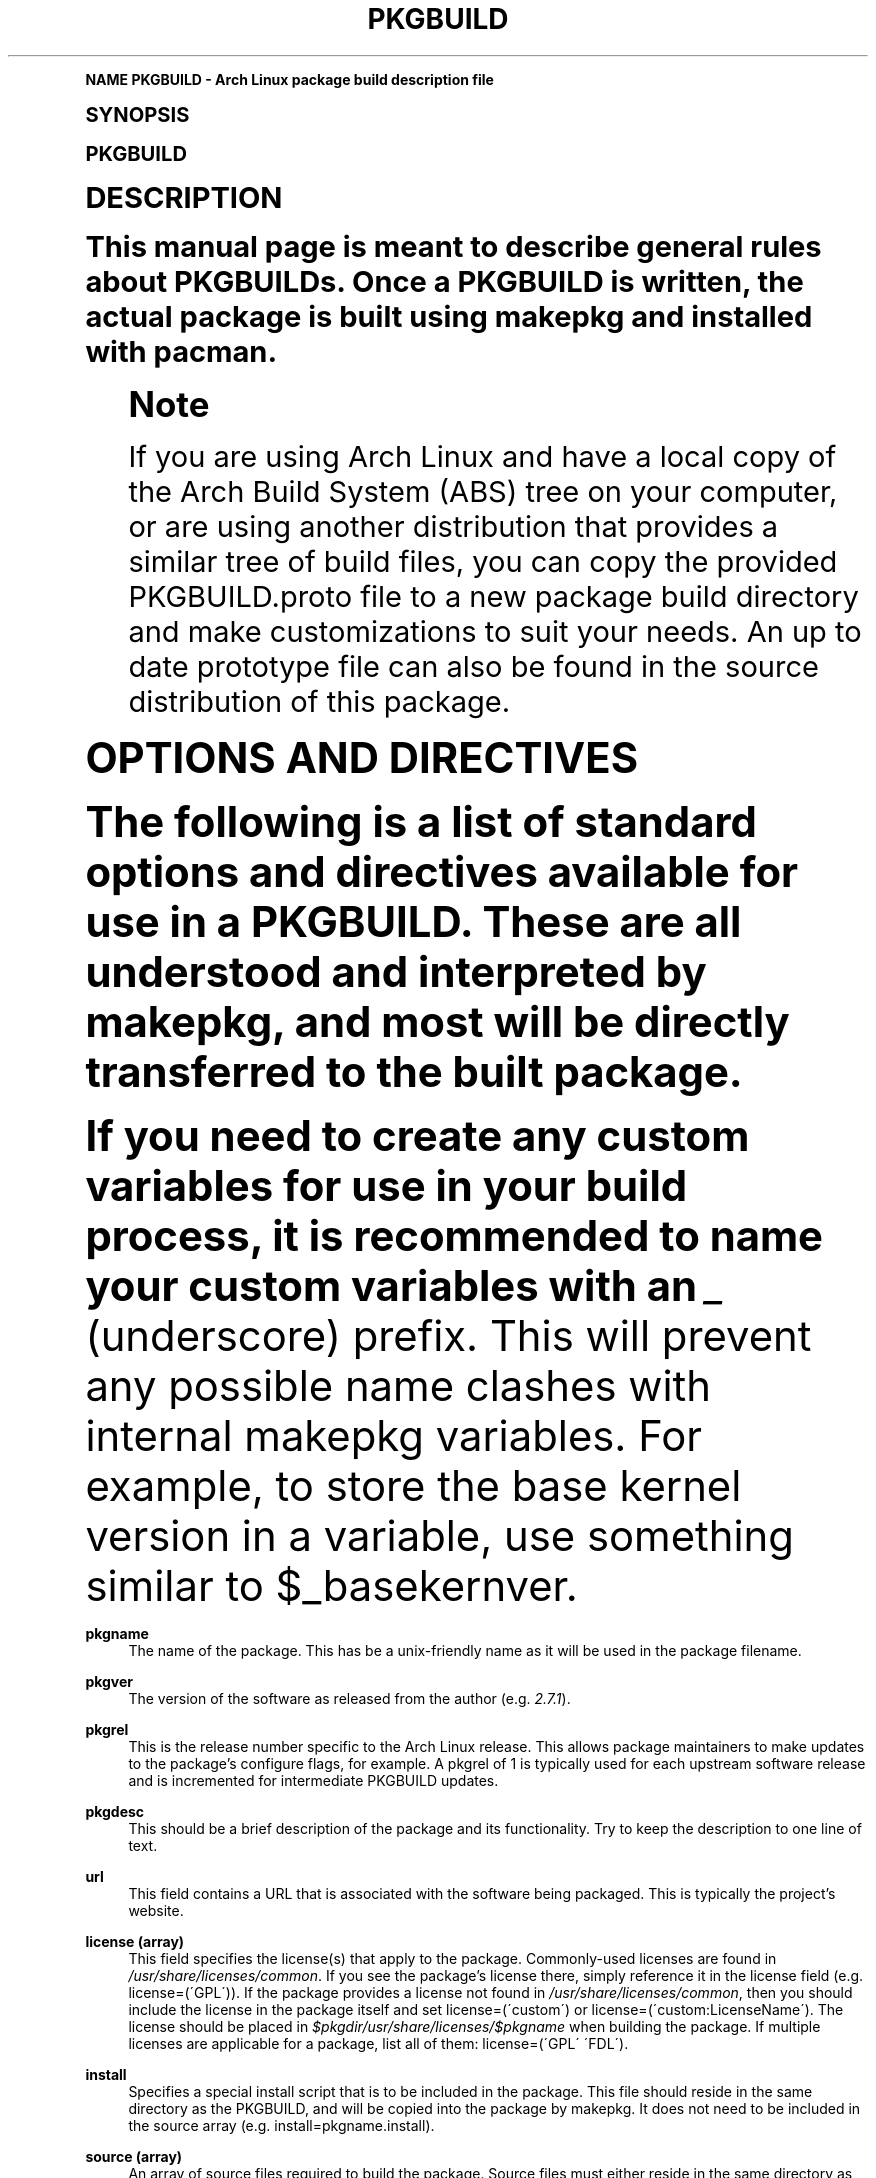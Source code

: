 .\"     Title: pkgbuild
.\"    Author: [see the "Authors" section]
.\" Generator: DocBook XSL Stylesheets v1.74.0 <http://docbook.sf.net/>
.\"      Date: 2009-01-05
.\"    Manual: Pacman Manual
.\"    Source: Pacman 3.2.2
.\"  Language: English
.\"
.TH "PKGBUILD" "5" "2009\-01\-05" "Pacman 3\&.2\&.2" "Pacman Manual"
.\" -----------------------------------------------------------------
.\" * (re)Define some macros
.\" -----------------------------------------------------------------
.\" ~~~~~~~~~~~~~~~~~~~~~~~~~~~~~~~~~~~~~~~~~~~~~~~~~~~~~~~~~~~~~~~~~
.\" toupper - uppercase a string (locale-aware)
.\" ~~~~~~~~~~~~~~~~~~~~~~~~~~~~~~~~~~~~~~~~~~~~~~~~~~~~~~~~~~~~~~~~~
.de toupper
.tr aAbBcCdDeEfFgGhHiIjJkKlLmMnNoOpPqQrRsStTuUvVwWxXyYzZ
\\$*
.tr aabbccddeeffgghhiijjkkllmmnnooppqqrrssttuuvvwwxxyyzz
..
.\" ~~~~~~~~~~~~~~~~~~~~~~~~~~~~~~~~~~~~~~~~~~~~~~~~~~~~~~~~~~~~~~~~~
.\" SH-xref - format a cross-reference to an SH section
.\" ~~~~~~~~~~~~~~~~~~~~~~~~~~~~~~~~~~~~~~~~~~~~~~~~~~~~~~~~~~~~~~~~~
.de SH-xref
.ie n \{\
.\}
.toupper \\$*
.el \{\
\\$*
.\}
..
.\" ~~~~~~~~~~~~~~~~~~~~~~~~~~~~~~~~~~~~~~~~~~~~~~~~~~~~~~~~~~~~~~~~~
.\" SH - level-one heading that works better for non-TTY output
.\" ~~~~~~~~~~~~~~~~~~~~~~~~~~~~~~~~~~~~~~~~~~~~~~~~~~~~~~~~~~~~~~~~~
.de1 SH
.\" put an extra blank line of space above the head in non-TTY output
.if t \{\
.sp 1
.\}
.sp \\n[PD]u
.nr an-level 1
.set-an-margin
.nr an-prevailing-indent \\n[IN]
.fi
.in \\n[an-margin]u
.ti 0
.HTML-TAG ".NH \\n[an-level]"
.it 1 an-trap
.nr an-no-space-flag 1
.nr an-break-flag 1
\." make the size of the head bigger
.ps +3
.ft B
.ne (2v + 1u)
.ie n \{\
.\" if n (TTY output), use uppercase
.toupper \\$*
.\}
.el \{\
.nr an-break-flag 0
.\" if not n (not TTY), use normal case (not uppercase)
\\$1
.in \\n[an-margin]u
.ti 0
.\" if not n (not TTY), put a border/line under subheading
.sp -.6
\l'\n(.lu'
.\}
..
.\" ~~~~~~~~~~~~~~~~~~~~~~~~~~~~~~~~~~~~~~~~~~~~~~~~~~~~~~~~~~~~~~~~~
.\" SS - level-two heading that works better for non-TTY output
.\" ~~~~~~~~~~~~~~~~~~~~~~~~~~~~~~~~~~~~~~~~~~~~~~~~~~~~~~~~~~~~~~~~~
.de1 SS
.sp \\n[PD]u
.nr an-level 1
.set-an-margin
.nr an-prevailing-indent \\n[IN]
.fi
.in \\n[IN]u
.ti \\n[SN]u
.it 1 an-trap
.nr an-no-space-flag 1
.nr an-break-flag 1
.ps \\n[PS-SS]u
\." make the size of the head bigger
.ps +2
.ft B
.ne (2v + 1u)
.if \\n[.$] \&\\$*
..
.\" ~~~~~~~~~~~~~~~~~~~~~~~~~~~~~~~~~~~~~~~~~~~~~~~~~~~~~~~~~~~~~~~~~
.\" BB/BE - put background/screen (filled box) around block of text
.\" ~~~~~~~~~~~~~~~~~~~~~~~~~~~~~~~~~~~~~~~~~~~~~~~~~~~~~~~~~~~~~~~~~
.de BB
.if t \{\
.sp -.5
.br
.in +2n
.ll -2n
.gcolor red
.di BX
.\}
..
.de EB
.if t \{\
.if "\\$2"adjust-for-leading-newline" \{\
.sp -1
.\}
.br
.di
.in
.ll
.gcolor
.nr BW \\n(.lu-\\n(.i
.nr BH \\n(dn+.5v
.ne \\n(BHu+.5v
.ie "\\$2"adjust-for-leading-newline" \{\
\M[\\$1]\h'1n'\v'+.5v'\D'P \\n(BWu 0 0 \\n(BHu -\\n(BWu 0 0 -\\n(BHu'\M[]
.\}
.el \{\
\M[\\$1]\h'1n'\v'-.5v'\D'P \\n(BWu 0 0 \\n(BHu -\\n(BWu 0 0 -\\n(BHu'\M[]
.\}
.in 0
.sp -.5v
.nf
.BX
.in
.sp .5v
.fi
.\}
..
.\" ~~~~~~~~~~~~~~~~~~~~~~~~~~~~~~~~~~~~~~~~~~~~~~~~~~~~~~~~~~~~~~~~~
.\" BM/EM - put colored marker in margin next to block of text
.\" ~~~~~~~~~~~~~~~~~~~~~~~~~~~~~~~~~~~~~~~~~~~~~~~~~~~~~~~~~~~~~~~~~
.de BM
.if t \{\
.br
.ll -2n
.gcolor red
.di BX
.\}
..
.de EM
.if t \{\
.br
.di
.ll
.gcolor
.nr BH \\n(dn
.ne \\n(BHu
\M[\\$1]\D'P -.75n 0 0 \\n(BHu -(\\n[.i]u - \\n(INu - .75n) 0 0 -\\n(BHu'\M[]
.in 0
.nf
.BX
.in
.fi
.\}
..
.\" -----------------------------------------------------------------
.\" * set default formatting
.\" -----------------------------------------------------------------
.\" disable hyphenation
.nh
.\" disable justification (adjust text to left margin only)
.ad l
.\" -----------------------------------------------------------------
.\" * MAIN CONTENT STARTS HERE *
.\" -----------------------------------------------------------------
.SH "Name"
PKGBUILD \- Arch Linux package build description file
.SH "Synopsis"
.sp
PKGBUILD
.SH "Description"
.sp
This manual page is meant to describe general rules about PKGBUILDs\&. Once a PKGBUILD is written, the actual package is built using makepkg and installed with pacman\&.
.if n \{\
.sp
.\}
.RS 4
.BM yellow
.it 1 an-trap
.nr an-no-space-flag 1
.nr an-break-flag 1
.br
.ps +1
\fBNote\fR
.ps -1
.br
.sp
If you are using Arch Linux and have a local copy of the Arch Build System (ABS) tree on your computer, or are using another distribution that provides a similar tree of build files, you can copy the provided PKGBUILD\&.proto file to a new package build directory and make customizations to suit your needs\&. An up to date prototype file can also be found in the source distribution of this package\&.
.sp .5v
.EM yellow
.RE
.SH "Options and Directives"
.sp
The following is a list of standard options and directives available for use in a PKGBUILD\&. These are all understood and interpreted by makepkg, and most will be directly transferred to the built package\&.
.sp
If you need to create any custom variables for use in your build process, it is recommended to name your custom variables with an \fI_\fR (underscore) prefix\&. This will prevent any possible name clashes with internal makepkg variables\&. For example, to store the base kernel version in a variable, use something similar to \FC$_basekernver\F[]\&.
.PP
\fBpkgname\fR
.RS 4
The name of the package\&. This has be a unix\-friendly name as it will be used in the package filename\&.
.RE
.PP
\fBpkgver\fR
.RS 4
The version of the software as released from the author (e\&.g\&.
\fI2\&.7\&.1\fR)\&.
.RE
.PP
\fBpkgrel\fR
.RS 4
This is the release number specific to the Arch Linux release\&. This allows package maintainers to make updates to the package\(cqs configure flags, for example\&. A pkgrel of 1 is typically used for each upstream software release and is incremented for intermediate PKGBUILD updates\&.
.RE
.PP
\fBpkgdesc\fR
.RS 4
This should be a brief description of the package and its functionality\&. Try to keep the description to one line of text\&.
.RE
.PP
\fBurl\fR
.RS 4
This field contains a URL that is associated with the software being packaged\&. This is typically the project\(cqs website\&.
.RE
.PP
\fBlicense (array)\fR
.RS 4
This field specifies the license(s) that apply to the package\&. Commonly\-used licenses are found in
\fI/usr/share/licenses/common\fR\&. If you see the package\(cqs license there, simply reference it in the license field (e\&.g\&.
\FClicense=(\'GPL\')\F[])\&. If the package provides a license not found in
\fI/usr/share/licenses/common\fR, then you should include the license in the package itself and set
\FClicense=(\'custom\')\F[]
or
\FClicense=(\'custom:LicenseName\')\F[]\&. The license should be placed in
\fI$pkgdir/usr/share/licenses/$pkgname\fR
when building the package\&. If multiple licenses are applicable for a package, list all of them:
\FClicense=(\'GPL\' \'FDL\')\F[]\&.
.RE
.PP
\fBinstall\fR
.RS 4
Specifies a special install script that is to be included in the package\&. This file should reside in the same directory as the PKGBUILD, and will be copied into the package by makepkg\&. It does not need to be included in the source array (e\&.g\&.
\FCinstall=pkgname\&.install\F[])\&.
.RE
.PP
\fBsource (array)\fR
.RS 4
An array of source files required to build the package\&. Source files must either reside in the same directory as the PKGBUILD file, or be a fully\-qualified URL that makepkg will use to download the file\&. In order to make the PKGBUILD as useful as possible, use the $pkgname and $pkgver variables if possible when specifying the download location\&. Any files that are compressed will automatically be extracted, unless found in the noextract array listed below\&.
.sp
It is also possible to specify an optional filename, which is helpful with weird URLs and for handling multiple source files with the same name\&. The syntax is:
\FCsource=(\'filename::url\')\F[]
.RE
.PP
\fBnoextract (array)\fR
.RS 4
An array of filenames corresponding to those from the source array\&. Files listed here will not be extracted with the rest of the source files\&. This is useful for packages which use compressed data which is downloaded but not necessary to uncompress\&.
.RE
.PP
\fBmd5sums (array)\fR
.RS 4
This array contains an MD5 hash for every source file specified in the source array (in the same order)\&. makepkg will use this to verify source file integrity during subsequent builds\&. To easily generate md5sums, run \(lqmakepkg \-g >> PKGBUILD\(rq\&. If desired, move the md5sums line to an appropriate location\&.
.RE
.PP
\fBsha1sums, sha256sums, sha384sums, sha512sums (arrays)\fR
.RS 4
Alternative integrity checks that makepkg supports; these all behave similar to the md5sums option described above\&. To enable use and generation of these checksums, be sure to set up the
\FCINTEGRITY_CHECK\F[]
option in linkman:makepkg\&.conf[5]\&.
.RE
.PP
\fBgroups (array)\fR
.RS 4
An array of symbolic names that represent groups of packages, allowing you to install multiple packages by requesting a single target\&. For example, one could install all KDE packages by installing the
\fIkde\fR
group\&.
.RE
.PP
\fBarch (array)\fR
.RS 4
Defines on which architectures the given package is available (e\&.g\&.
\FCarch=(\'i686\' \'x86_64\')\F[])\&.
.RE
.PP
\fBbackup (array)\fR
.RS 4
A space\-delimited array of filenames, without preceding slashes, that should be backed up if the package is removed or upgraded\&. This is commonly used for packages placing configuration files in /etc\&. See Handling Config Files in linkman:pacman[8] for more information\&.
.RE
.PP
\fBdepends (array)\fR
.RS 4
An array of packages that this package depends on to run\&. Packages in this list should be surrounded with single quotes and contain at least the package name\&. Entries can also include a version requirement of the form
\fIname<>version\fR, where <> is one of five comparisons: >= (greater than or equal to), ⇐ (less than or equal to), = (equal to), > (greater than), or < (less than)\&.
.RE
.PP
\fBmakedepends (array)\fR
.RS 4
An array of packages that this package depends on to build, but are not needed at runtime\&. Packages in this list follow the same format as depends\&.
.RE
.PP
\fBoptdepends (array)\fR
.RS 4
An array of optional packages (and accompanying reasons) that are not essential to the package, but would offer increased functionality or other features when installed\&. optdepends are currently for informational purposes only and are not utilized by pacman during dependency resolution\&. The format should be similar to the following:
.sp
.if n \{\
.RS 4
.\}
.fam C
.ps -1
.nf
.BB lightgray
optdepends=(\'fakeroot: for makepkg usage as normal user\')
.EB lightgray
.fi
.fam
.ps +1
.if n \{\
.RE
.\}
.RE
.PP
\fBconflicts (array)\fR
.RS 4
An array of packages that will conflict with this package (i\&.e\&. they cannot both be installed at the same time)\&. This directive follows the same format as depends\&. Versioned conflicts are also supported\&.
.RE
.PP
\fBprovides (array)\fR
.RS 4
An array of \(lqvirtual provisions\(rq that this package provides\&. This allows a package to provide dependencies other than its own package name\&. For example, the dcron package can provide
\fIcron\fR, which allows packages to depend on
\fIcron\fR
rather than
\fIdcron OR fcron\fR\&. Versioned provisions are also possible, in the
\fIname=version\fR
format\&. For example, dcron can provide
\fIcron=2\&.0\fR
to satisfy the
\fIcron>=2\&.0\fR
dependency of other packages\&. Provisions involving the
\fI>\fR
and
\fI<\fR
operators are invalid as only specifc versions of a package may be provided\&.
.RE
.PP
\fBreplaces (array)\fR
.RS 4
An array of packages that this package should replace, and can be used to handle renamed/combined packages\&. For example, if the
\fIj2re\fR
package is renamed to
\fIjre\fR, this directive allows future upgrades to continue as expected even though the package has moved\&. Sysupgrade is currently the only pacman operation that utilizes this field, a normal sync will not use its value\&.
.RE
.PP
\fBoptions (array)\fR
.RS 4
This array allows you to override some of makepkg\(cqs default behavior when building packages\&. To set an option, just include the option name in the options array\&. To reverse the default behavior, place an \(lq!\(rq at the front of the option\&. Only specify the options you specifically want to override, the rest will be taken from linkman:makepkg\&.conf[5]\&.
\fBNOTE:\fR
\fIforce\fR
is a special option only used in a linkman:PKGBUILD[5], do not use it unless you know what you are doing\&.
.PP
\fBstrip\fR
.RS 4
Strip symbols from binaries and libraries\&. If you frequently use a debugger on programs or libraries, it may be helpful to disable this option\&.
.RE
.PP
\fBdocs\fR
.RS 4
Save doc and info directories\&. If you wish to delete doc and info directories, specify
\FC!docs\F[]
in the array\&.
.RE
.PP
\fBlibtool\fR
.RS 4
Leave libtool (\&.la) files in packages\&. Specify
\FC!libtool\F[]
to remove them\&.
.RE
.PP
\fBemptydirs\fR
.RS 4
Leave empty directories in packages\&.
.RE
.PP
\fBzipman\fR
.RS 4
Compress man pages with gzip\&.
.RE
.PP
\fBccache\fR
.RS 4
Allow the use of ccache during build\&. More useful in its negative form
\FC!ccache\F[]
with select packages that have problems building with ccache\&.
.RE
.PP
\fBdistcc\fR
.RS 4
Allow the use of distcc during build\&. More useful in its negative form
\FC!distcc\F[]
with select packages that have problems building with distcc\&.
.RE
.PP
\fBmakeflags\fR
.RS 4
Allow the use of user\-specific makeflags during build as specified in linkman:makepkg\&.conf[5]\&. More useful in its negative form
\FC!makeflags\F[]
with select packages that have problems building with custom makeflags such as
\FC\-j2\F[]
(or higher)\&.
.RE
.PP
\fBforce\fR
.RS 4
Force the package to be upgraded by a pacman system upgrade operation, even if the version number would normally not trigger such an upgrade\&. This is useful when the version numbering scheme of a package changes (or is alphanumeric)\&. See linkman:pacman[8] for more infomation on version comparisons\&.
.RE
.RE
.SH "build() Function"
.sp
In addition to the above directives, the build() bash function comprises the remainder of the PKGBUILD\&. This is directly sourced and executed by makepkg, so anything that bash or the system has available is available for use here\&. Be sure any exotic commands used are covered by \FCmakedepends\F[]\&.
.sp
All of the above variables such as \FCpkgname\F[] and \FCpkgver\F[] are available for use in the build function\&. In addition, makepkg defines three variables for your use during the build and install process\&. These three variables are as follows:
.PP
\fBstartdir\fR
.RS 4
This contains the absolute path to the directory where the PKGBUILD was located, which is usually the output of
\FC$(pwd)\F[]
when makepkg is started\&. startdir was most often used in combination with
\FC/src\F[]
or
\FC/pkg\F[]
postfixes, but use of the
\FCsrcdir\F[]
and
\FCpkgdir\F[]
variables is preferred\&.
.RE
.PP
\fBsrcdir\fR
.RS 4
This points to the directory where makepkg extracts or copies all source files\&. Although it currently is an alias for
\FC$startdir/src\F[], this assumption should not be assumed true for all future revisions of makepkg\&.
.RE
.PP
\fBpkgdir\fR
.RS 4
This points to the directory where makepkg bundles the installed package (this directory will become the root directory of your built package)\&. Although it currently is an alias for
\FC$startdir/pkg\F[], this assumption should not be assumed true for all future revisions of makepkg\&.
.RE
.sp
If you create any variables of your own in the build function, it is recommended to use the bash \FClocal\F[] keyword to scope the variable to inside the build function\&.
.SH "Install/Upgrade/Remove Scripting"
.sp
Pacman has the ability to store and execute a package\-specific script when it installs, removes, or upgrades a package\&. This allows a package to configure itself after installation and perform an opposite action upon removal\&.
.sp
The exact time the script is run varies with each operation:
.PP
\fBpre_install\fR
.RS 4
script is run right before files are extracted\&. One argument is passed: new package version\&.
.RE
.PP
\fBpost_install\fR
.RS 4
script is run right after files are extracted\&. One argument is passed: new package version\&.
.RE
.PP
\fBpre_upgrade\fR
.RS 4
script is run right before files are extracted\&. Two arguments are passed in the following order: new package version, old package version\&.
.RE
.PP
\fBpost_upgrade\fR
.RS 4
script is run after files are extracted\&. Two arguments are passed in the following order: new package version, old package version\&.
.RE
.PP
\fBpre_remove\fR
.RS 4
script is run right before files are removed\&. One argument is passed: old package version\&.
.RE
.PP
\fBpost_remove\fR
.RS 4
script is run right after files are removed\&. One argument is passed: old package version\&.
.RE
.sp
To use this feature, create a file such as \fIpkgname\&.install\fR and put it in the same directory as the PKGBUILD script\&. Then use the install directive:
.sp
.if n \{\
.RS 4
.\}
.fam C
.ps -1
.nf
.BB lightgray
install=pkgname\&.install
.EB lightgray
.fi
.fam
.ps +1
.if n \{\
.RE
.\}
.sp
The install script does not need to be specified in the source array\&. A template install file is available with the source distribution of this program, or one may be provided by your distribution\&. For example, Arch Linux provides prototype install files in the ABS tree\&.
.SH "Development Directives"
.sp
makepkg supports building development versions of packages without having to manually update the pkgver in the PKGBUILD\&. This was formerly done using the separate utility \fIversionpkg\fR\&. In order to utilize this functionality, your PKGBUILD must use correct variable names depending on the SCM being fetched from\&.
.PP
\fBCVS\fR
.RS 4
The generated pkgver will be the date the package is built\&.
.PP
\fB_cvsroot\fR
.RS 4
The root of the CVS repository\&.
.RE
.PP
\fB_cvsmod\fR
.RS 4
The CVS module to fetch\&.
.RE
.RE
.PP
\fBSVN\fR
.RS 4
The generated pkgver will be the latest SVN revision number\&.
.PP
\fB_svntrunk\fR
.RS 4
The trunk of the SVN repository\&.
.RE
.PP
\fB_svnmod\fR
.RS 4
The SVN module to fetch\&.
.RE
.RE
.PP
\fBGit\fR
.RS 4
The generated pkgver will be one formatted by the
\fIgit\-describe\fR
command, with
\fI\-\fR
characters converted to
\fI_\fR
characters\&.
.PP
\fB_gitroot\fR
.RS 4
The URL (all protocols supported) to the GIT repository\&.
.RE
.PP
\fB_gitname\fR
.RS 4
GIT tag or branch to use\&.
.RE
.RE
.PP
\fBMercurial\fR
.RS 4
The generated pkgver will be the hg tip revision number\&.
.PP
\fB_hgroot\fR
.RS 4
The URL of the mercurial repository\&.
.RE
.PP
\fB_hgrepo\fR
.RS 4
The repository to follow\&.
.RE
.RE
.PP
\fBDarcs\fR
.RS 4
The generated pkgver will be the date the package is built\&.
.PP
\fB_darcstrunk\fR
.RS 4
URL to the repository trunk\&.
.RE
.PP
\fB_darcsmod\fR
.RS 4
Darcs module to use\&.
.RE
.RE
.PP
\fBBazaar\fR
.RS 4
The generated pkgver will be the latest Bazaar revision number (revno)\&.
.PP
\fB_bzrtrunk\fR
.RS 4
URL to the bazaar repository\&.
.RE
.PP
\fB_bzrmod\fR
.RS 4
Bazaar module to use\&.
.RE
.RE
.SH "Example"
.sp
The following is an example PKGBUILD for the \fIpatch\fR package\&. For more examples, look through the build files of your distribution\(cqs packages\&. For those using Arch Linux, consult the ABS tree\&.
.sp
.if n \{\
.RS 4
.\}
.fam C
.ps -1
.nf
.BB lightgray
# Maintainer: Joe User <joe\&.user@example\&.com>

pkgname=patch
pkgver=2\&.5\&.4
pkgrel=3
pkgdesc="A utility to apply patch files to original sources"
arch=(i686 x86_64)
url="http://www\&.gnu\&.org/software/patch/patch\&.html"
license=(\'GPL\')
groups=(\'base\-devel\')
depends=(\'glibc\' \'ed\')
source=(ftp://ftp\&.gnu\&.org/gnu/$pkgname/$pkgname\-$pkgver\&.tar\&.gz)
md5sums=(\'ee5ae84d115f051d87fcaaef3b4ae782\')

build() {
  cd $srcdir/$pkgname\-$pkgver
  \&./configure \-\-prefix=/usr
  make || return 1
  make prefix=$pkgdir/usr install
}
.EB lightgray
.fi
.fam
.ps +1
.if n \{\
.RE
.\}
.SH "See Also"
.sp
linkman:makepkg[8], linkman:pacman[8], linkman:makepkg\&.conf[5]
.sp
See the pacman website at http://www\&.archlinux\&.org/pacman/ for current information on pacman and its related tools\&.
.SH "Bugs"
.sp
Bugs? You must be kidding, there are no bugs in this software\&. But if we happen to be wrong, send us an email with as much detail as possible to pacman\-dev@archlinux\&.org\&.
.SH "Authors"
.sp
Current maintainers:
.sp
.RS 4
.ie n \{\
\h'-04'\(bu\h'+03'\c
.\}
.el \{\
.sp -1
.IP \(bu 2.3
.\}
Dan McGee <dan@archlinux\&.org>
.RE
.sp
.RS 4
.ie n \{\
\h'-04'\(bu\h'+03'\c
.\}
.el \{\
.sp -1
.IP \(bu 2.3
.\}
Xavier Chantry <shiningxc@gmail\&.com>
.RE
.sp
.RS 4
.ie n \{\
\h'-04'\(bu\h'+03'\c
.\}
.el \{\
.sp -1
.IP \(bu 2.3
.\}
Aaron Griffin <aaron@archlinux\&.org>
.RE
.sp
Past contributors:
.sp
.RS 4
.ie n \{\
\h'-04'\(bu\h'+03'\c
.\}
.el \{\
.sp -1
.IP \(bu 2.3
.\}
Judd Vinet <jvinet@zeroflux\&.org>
.RE
.sp
.RS 4
.ie n \{\
\h'-04'\(bu\h'+03'\c
.\}
.el \{\
.sp -1
.IP \(bu 2.3
.\}
Aurelien Foret <aurelien@archlinux\&.org>
.RE
.sp
See the \fIAUTHORS\fR file for additional contributors\&.

